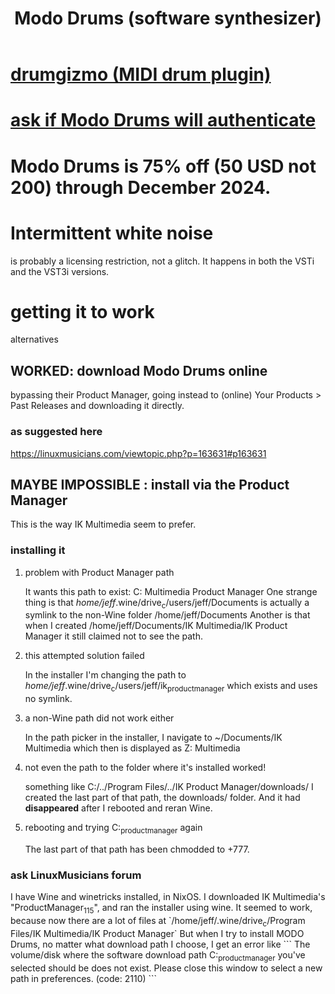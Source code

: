 :PROPERTIES:
:ID:       444e2bc9-79df-44c8-bafb-b4590fc1f8d0
:END:
#+title: Modo Drums (software synthesizer)
* [[id:c26a1bef-4c24-4b9d-9c11-603c8064f142][drumgizmo (MIDI drum plugin)]]
* [[id:66cdac41-b6a3-4323-8e9b-25c82248aec5][ask if Modo Drums will authenticate]]
* Modo Drums is 75% off (50 USD not 200) through December 2024.
* Intermittent white noise
  is probably a licensing restriction, not a glitch.
  It happens in both the VSTi and the VST3i versions.
* getting it to work
  alternatives
** WORKED: download Modo Drums online
   bypassing their Product Manager,
   going instead to (online) Your Products > Past Releases
   and downloading it directly.
*** as suggested here
    https://linuxmusicians.com/viewtopic.php?p=163631#p163631
** MAYBE IMPOSSIBLE : install via the Product Manager
   This is the way IK Multimedia  seem to prefer.
*** installing it
**** problem with Product Manager path
     It wants this path to exist:
       C:\users\jeff\Documents\IK Multimedia\IK Product Manager
     One strange thing is that
       /home/jeff/.wine/drive_c/users/jeff/Documents
     is actually a symlink to the non-Wine folder
       /home/jeff/Documents
     Another is that when I created
       /home/jeff/Documents/IK Multimedia/IK Product Manager
     it still claimed not to see the path.
**** this attempted solution failed
     In the installer I'm changing the path to
       /home/jeff/.wine/drive_c/users/jeff/ik_product_manager
     which exists and uses no symlink.
**** a non-Wine path did not work either
     In the path picker in the installer, I navigate to
       ~/Documents/IK Multimedia
     which then is displayed as
       Z:\home\jeff\Documents\IK Multimedia
**** not even the path to the folder where it's installed worked!
     something like C:/../Program Files/../IK Product Manager/downloads/
     I created the last part of that path, the downloads/ folder.
     And it had *disappeared* after I rebooted and reran Wine.
**** rebooting and trying C:\users\jeff\ik_product_manager again
     The last part of that path has been chmodded to +777.
*** ask LinuxMusicians forum
 I have Wine and winetricks installed, in NixOS.
 I downloaded IK Multimedia's "ProductManager_1_1_5",
 and ran the installer using wine.
 It seemed to work, because now there are a lot of files at
   `/home/jeff/.wine/drive_c/Program Files/IK Multimedia/IK Product Manager`
 But when I try to install MODO Drums, no matter what download path I choose, I get an error like
 ```
   The volume/disk where the software download path
 C:\users\jeff\ik_product_manager
 you've selected should be does not exist. Please close this window to select a new path in preferences. (code: 2110)
 ```
